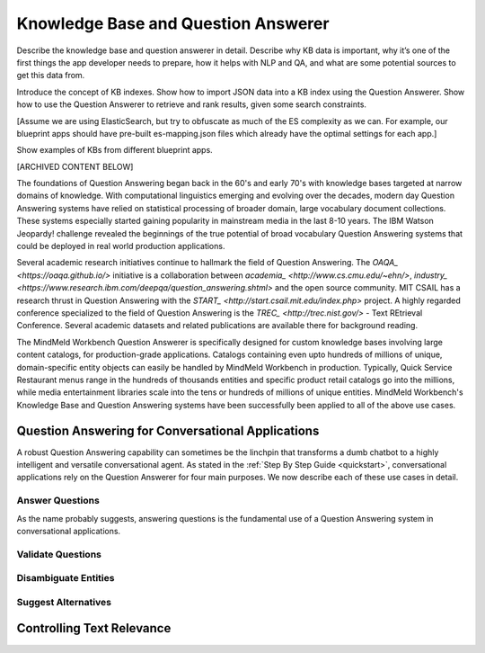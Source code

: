 .. meta::
    :scope: private

Knowledge Base and Question Answerer
====================================

Describe the knowledge base and question answerer in detail. Describe why KB data is important, why it’s one of the first things the app developer needs to prepare, how it helps with NLP and QA, and what are some potential sources to get this data from.

Introduce the concept of KB indexes. Show how to import JSON data into a KB index using the Question Answerer. Show how to use the Question Answerer to retrieve and rank results, given some search constraints.

[Assume we are using ElasticSearch, but try to obfuscate as much of the ES complexity as we can. For example, our blueprint apps should have pre-built es-mapping.json files which already have the optimal settings for each app.]

Show examples of KBs from different blueprint apps.


[ARCHIVED CONTENT BELOW]

The foundations of Question Answering began back in the 60's and early 70's with knowledge bases targeted at narrow domains of knowledge. With computational linguistics emerging and evolving over the decades, modern day Question Answering systems have relied on statistical processing of broader domain, large vocabulary document collections. These systems especially started gaining popularity in mainstream media in the last 8-10 years. The IBM Watson Jeopardy! challenge revealed the beginnings of the true potential of broad vocabulary Question Answering systems that could be deployed in real world production applications.

Several academic research initiatives continue to hallmark the field of Question Answering. The `OAQA_ <https://oaqa.github.io/>` initiative is a collaboration between `academia_ <http://www.cs.cmu.edu/~ehn/>`, `industry_ <https://www.research.ibm.com/deepqa/question_answering.shtml>` and the open source community. MIT CSAIL has a research thrust in Question Answering with the `START_ <http://start.csail.mit.edu/index.php>` project. A highly regarded conference specialized to the field of Question Answering is the `TREC_ <http://trec.nist.gov/>` - Text REtrieval Conference. Several academic datasets and related publications are available there for background reading.

The MindMeld Workbench Question Answerer is specifically designed for custom knowledge bases involving large content catalogs, for production-grade applications. Catalogs containing even upto hundreds of millions of unique, domain-specific entity objects can easily be handled by MindMeld Workbench in production. Typically, Quick Service Restaurant menus range in the hundreds of thousands entities and specific product retail catalogs go into the millions, while media entertainment libraries scale into the tens or hundreds of millions of unique entities. MindMeld Workbench's Knowledge Base and Question Answering systems have been successfully been applied to all of the above use cases.

Question Answering for Conversational Applications
--------------------------------------------------

A robust Question Answering capability can sometimes be the linchpin that transforms a dumb chatbot to a highly intelligent and versatile conversational agent. As stated in the :ref:`Step By Step Guide <quickstart>`, conversational applications rely on the Question Answerer for four main purposes. We now describe each of these use cases in detail.

Answer Questions
~~~~~~~~~~~~~~~~

As the name probably suggests, answering questions is the fundamental use of a Question Answering system in conversational applications.

Validate Questions
~~~~~~~~~~~~~~~~~~

Disambiguate Entities
~~~~~~~~~~~~~~~~~~~~~

Suggest Alternatives
~~~~~~~~~~~~~~~~~~~~

Controlling Text Relevance
--------------------------
